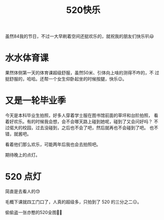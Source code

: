 #+title: 520快乐

虽然84我的节日，不过一大早刷着空间还挺欢乐的，就祝我的朋友们快乐叭😃

* 水水体育课
  果然体侧第一天的体育课超级舒服，虽然50米、引体向上啥的测得不咋的，不
  过挺舒服的，哈哈。还帮一个女生仰卧起坐的时候按腿，快乐😉。

* 又是一轮毕业季
  今天是本科毕业生拍照，好多人穿着学士服在图书馆前面的草坪和台阶拍照，
  看着好欢乐。有的时候我会想，会不会哪天路上碰到她呢，碰到了又会问好吗？
  不过偌大的校园，过去没碰到，之后也不会了吧，然后就再也不会碰到了吧。
  也不错，就酱吧。

  看着他们那么欢乐，可能两年后我也会去拍照吧。

  期待晚上的点灯。

* 520 点灯
  简直是去看人的😓

  毛概下课就四工门口了，人真的超级多，只拍到了 520 的三分之二😑。

  #+ATTR_HTML: :width 100%
  [[./resources/2021-05-20-520-lights-1.jpg]]
  #+ATTR_HTML: :width 100%
  [[./resources/2021-05-20-520-lights-2.jpg]]

  偷偷盗一张亦憨的520全图🤫😉
  #+ATTR_HTML: :width 100%
  [[./resources/2021-05-20-520-lights-3.jpg]]
